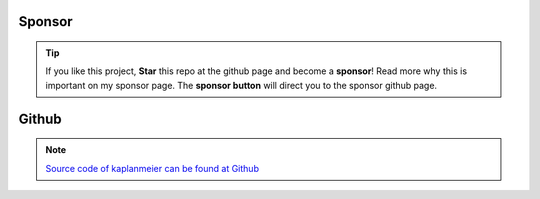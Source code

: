 Sponsor
############


.. tip::
	If you like this project, **Star** this repo at the github page and become a **sponsor**!
	Read more why this is important on my sponsor page. The **sponsor button** will direct you to the sponsor github page.

.. raw:: html

	<iframe src="https://github.com/sponsors/erdogant/button" title="Sponsor erdogant" height="35" width="116" style="border: 0;"></iframe>


Github
############

.. note::
	`Source code of kaplanmeier can be found at Github <https://github.com/erdogant/kaplanmeier/>`_



.. raw:: html

	<hr>
	<center>
		<script async type="text/javascript" src="//cdn.carbonads.com/carbon.js?serve=CEADP27U&placement=erdogantgithubio" id="_carbonads_js"></script>
	</center>
	<hr>
